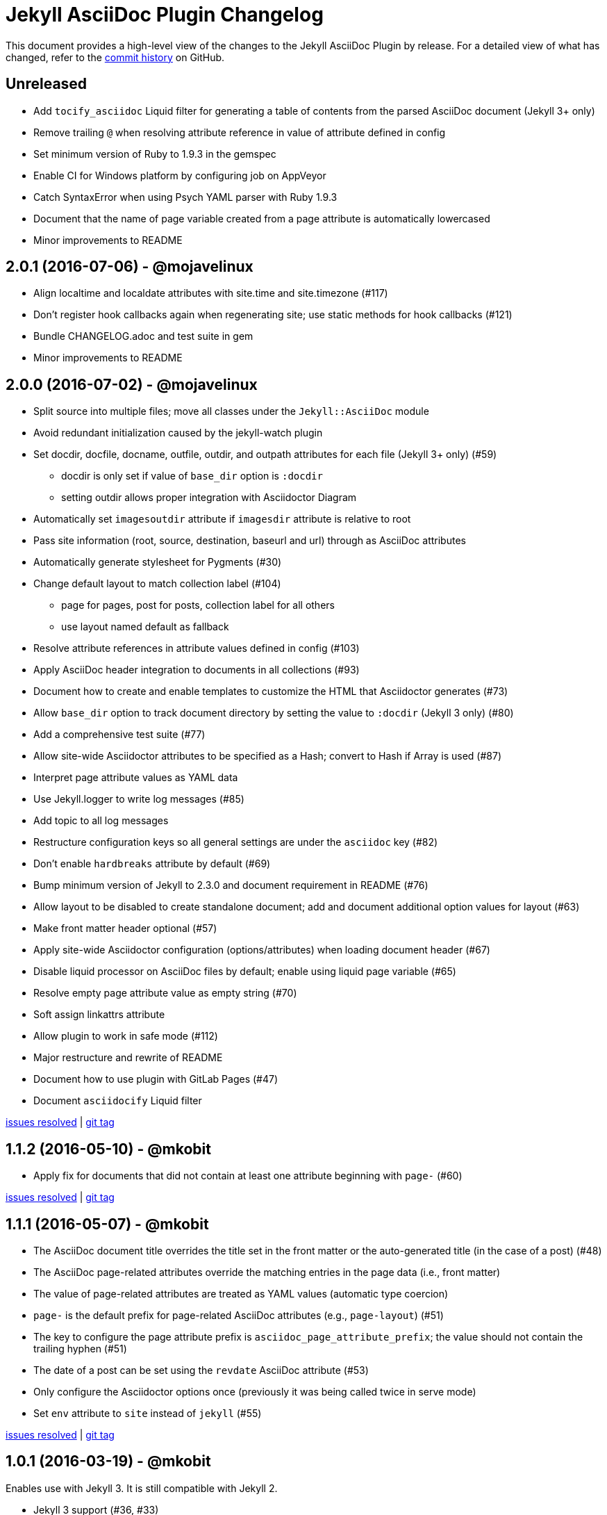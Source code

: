 = {project-name} Changelog
:project-name: Jekyll AsciiDoc Plugin
:uri-repo: https://github.com/asciidoctor/jekyll-asciidoc

This document provides a high-level view of the changes to the {project-name} by release.
For a detailed view of what has changed, refer to the {uri-repo}/commits/master[commit history] on GitHub.

== Unreleased

* Add `tocify_asciidoc` Liquid filter for generating a table of contents from the parsed AsciiDoc document (Jekyll 3+ only)
* Remove trailing `@` when resolving attribute reference in value of attribute defined in config
* Set minimum version of Ruby to 1.9.3 in the gemspec
* Enable CI for Windows platform by configuring job on AppVeyor
* Catch SyntaxError when using Psych YAML parser with Ruby 1.9.3
* Document that the name of page variable created from a page attribute is automatically lowercased
* Minor improvements to README

== 2.0.1 (2016-07-06) - @mojavelinux

* Align localtime and localdate attributes with site.time and site.timezone (#117)
* Don't register hook callbacks again when regenerating site; use static methods for hook callbacks (#121)
* Bundle CHANGELOG.adoc and test suite in gem
* Minor improvements to README

== 2.0.0 (2016-07-02) - @mojavelinux

* Split source into multiple files; move all classes under the `Jekyll::AsciiDoc` module
* Avoid redundant initialization caused by the jekyll-watch plugin
* Set docdir, docfile, docname, outfile, outdir, and outpath attributes for each file (Jekyll 3+ only) (#59)
  - docdir is only set if value of `base_dir` option is `:docdir`
  - setting outdir allows proper integration with Asciidoctor Diagram
* Automatically set `imagesoutdir` attribute if `imagesdir` attribute is relative to root
* Pass site information (root, source, destination, baseurl and url) through as AsciiDoc attributes
* Automatically generate stylesheet for Pygments (#30)
* Change default layout to match collection label (#104)
  - page for pages, post for posts, collection label for all others
  - use layout named default as fallback
* Resolve attribute references in attribute values defined in config (#103)
* Apply AsciiDoc header integration to documents in all collections (#93)
* Document how to create and enable templates to customize the HTML that Asciidoctor generates (#73)
* Allow `base_dir` option to track document directory by setting the value to `:docdir` (Jekyll 3 only) (#80)
* Add a comprehensive test suite (#77)
* Allow site-wide Asciidoctor attributes to be specified as a Hash; convert to Hash if Array is used (#87)
* Interpret page attribute values as YAML data
* Use Jekyll.logger to write log messages (#85)
* Add topic to all log messages
* Restructure configuration keys so all general settings are under the `asciidoc` key (#82)
* Don't enable `hardbreaks` attribute by default (#69)
* Bump minimum version of Jekyll to 2.3.0 and document requirement in README (#76)
* Allow layout to be disabled to create standalone document; add and document additional option values for layout (#63)
* Make front matter header optional (#57)
* Apply site-wide Asciidoctor configuration (options/attributes) when loading document header (#67)
* Disable liquid processor on AsciiDoc files by default; enable using liquid page variable (#65)
* Resolve empty page attribute value as empty string (#70)
* Soft assign linkattrs attribute
* Allow plugin to work in safe mode (#112)
* Major restructure and rewrite of README
* Document how to use plugin with GitLab Pages (#47)
* Document `asciidocify` Liquid filter

{uri-repo}/issues?q=milestone%3Av2.0.0[issues resolved] |
{uri-repo}/releases/tag/v2.0.0[git tag]

== 1.1.2 (2016-05-10) - @mkobit

* Apply fix for documents that did not contain at least one attribute beginning with `page-` (#60)

{uri-repo}/issues?q=milestone%3Av1.1.2[issues resolved] |
{uri-repo}/releases/tag/v1.1.2[git tag]

== 1.1.1 (2016-05-07) - @mkobit

* The AsciiDoc document title overrides the title set in the front matter or the auto-generated title (in the case of a post) (#48)
* The AsciiDoc page-related attributes override the matching entries in the page data (i.e., front matter)
* The value of page-related attributes are treated as YAML values (automatic type coercion)
* `page-` is the default prefix for page-related AsciiDoc attributes (e.g., `page-layout`) (#51)
* The key to configure the page attribute prefix is `asciidoc_page_attribute_prefix`; the value should not contain the trailing hyphen (#51)
* The date of a post can be set using the `revdate` AsciiDoc attribute (#53)
* Only configure the Asciidoctor options once (previously it was being called twice in serve mode)
* Set `env` attribute to `site` instead of `jekyll` (#55)

{uri-repo}/issues?q=milestone%3Av1.1.1[issues resolved] |
{uri-repo}/releases/tag/v1.1.1[git tag]

== 1.0.1 (2016-03-19) - @mkobit

Enables use with Jekyll 3.
It is still compatible with Jekyll 2.

* Jekyll 3 support (#36, #33)
* Documentation and onboarding improvements (#25, #24)
* Improvements to release process (#28)

{uri-repo}/issues?q=milestone%3Av1.0.1[issues resolved] |
{uri-repo}/releases/tag/v1.0.1[git tag]

== 1.0.0 (2015-01-04) - @paulrayner

Initial release.

{uri-repo}/issues?q=milestone%3Av1.0.0[issues resolved] |
{uri-repo}/releases/tag/v1.0.0[git tag]
